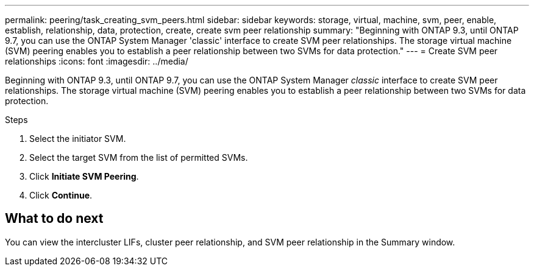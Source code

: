 ---
permalink: peering/task_creating_svm_peers.html
sidebar: sidebar
keywords: storage, virtual, machine, svm, peer, enable, establish, relationship, data, protection, create, create svm peer relationship
summary: "Beginning with ONTAP 9.3, until ONTAP 9.7, you can use the ONTAP System Manager 'classic' interface to create SVM peer relationships. The storage virtual machine (SVM) peering enables you to establish a peer relationship between two SVMs for data protection."
---
= Create SVM peer relationships
:icons: font
:imagesdir: ../media/

[.lead]
Beginning with ONTAP 9.3, until ONTAP 9.7, you can use the ONTAP System Manager _classic_ interface to create SVM peer relationships. The storage virtual machine (SVM) peering enables you to establish a peer relationship between two SVMs for data protection.

.Steps

. Select the initiator SVM.
. Select the target SVM from the list of permitted SVMs.
. Click *Initiate SVM Peering*.
. Click *Continue*.

== What to do next

You can view the intercluster LIFs, cluster peer relationship, and SVM peer relationship in the Summary window.

// BURT 1415746, 10 JAN 2022
